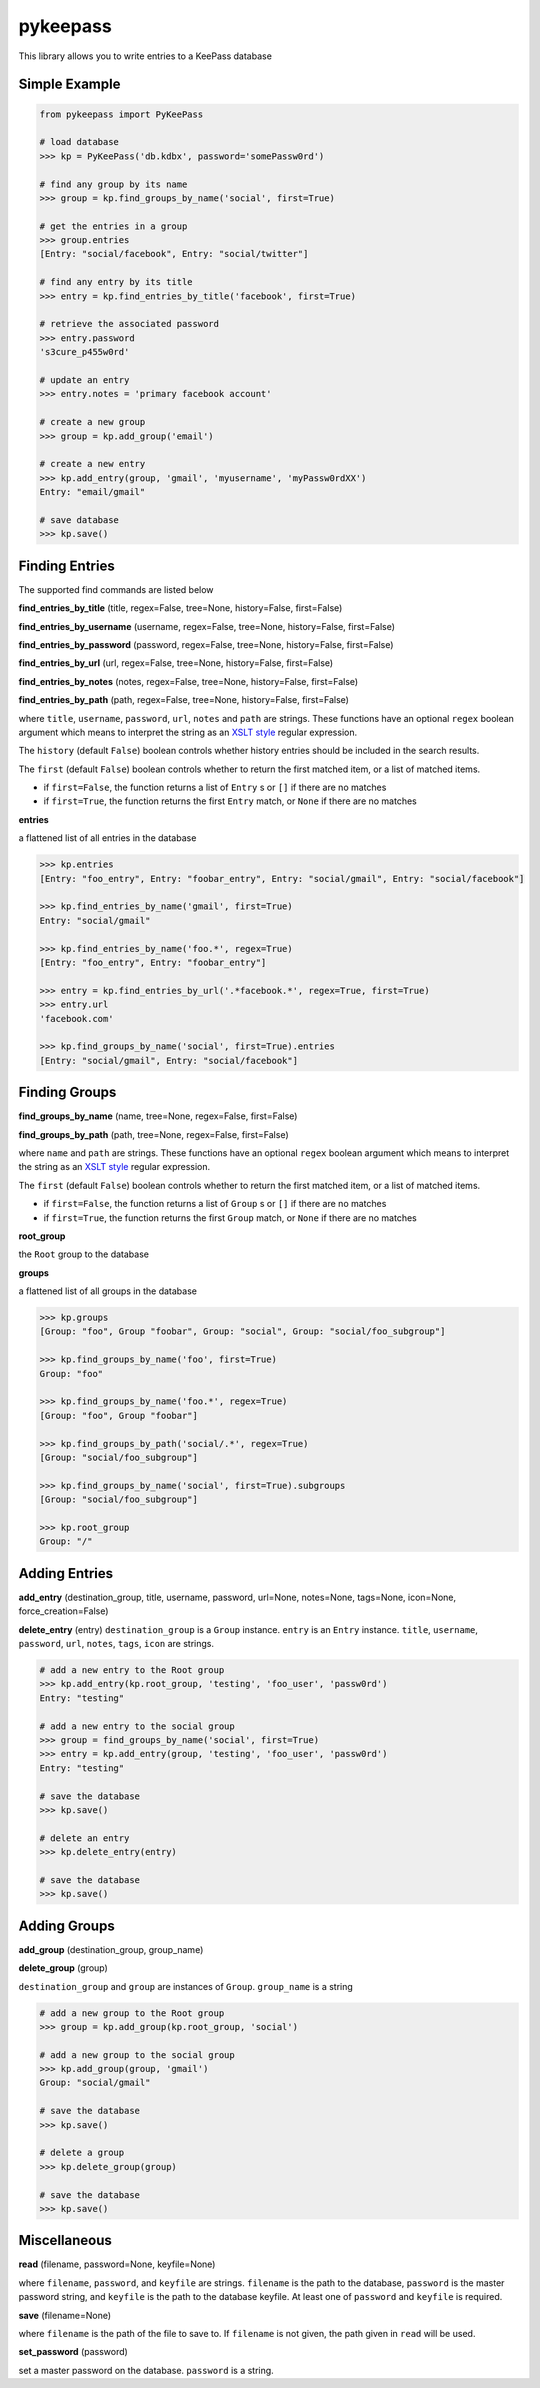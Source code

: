 pykeepass
============

This library allows you to write entries to a KeePass database

Simple Example
--------------
.. code:: python

   from pykeepass import PyKeePass

   # load database
   >>> kp = PyKeePass('db.kdbx', password='somePassw0rd')

   # find any group by its name
   >>> group = kp.find_groups_by_name('social', first=True)

   # get the entries in a group
   >>> group.entries
   [Entry: "social/facebook", Entry: "social/twitter"]

   # find any entry by its title
   >>> entry = kp.find_entries_by_title('facebook', first=True)

   # retrieve the associated password
   >>> entry.password
   's3cure_p455w0rd'

   # update an entry
   >>> entry.notes = 'primary facebook account'

   # create a new group
   >>> group = kp.add_group('email')

   # create a new entry
   >>> kp.add_entry(group, 'gmail', 'myusername', 'myPassw0rdXX')
   Entry: "email/gmail"

   # save database
   >>> kp.save()


Finding Entries
----------------------

The supported find commands are listed below

**find_entries_by_title** (title, regex=False, tree=None, history=False, first=False)

**find_entries_by_username** (username, regex=False, tree=None, history=False, first=False)

**find_entries_by_password** (password, regex=False, tree=None, history=False, first=False)

**find_entries_by_url** (url, regex=False, tree=None, history=False, first=False)

**find_entries_by_notes** (notes, regex=False, tree=None, history=False, first=False)

**find_entries_by_path** (path, regex=False, tree=None, history=False, first=False)

where ``title``, ``username``, ``password``, ``url``, ``notes`` and ``path`` are strings.  These functions have an optional ``regex`` boolean argument which means to interpret the string as an `XSLT style`_ regular expression.

.. _XSLT style: https://www.xml.com/pub/a/2003/06/04/tr.html

The ``history`` (default ``False``) boolean controls whether history entries should be included in the search results.

The ``first`` (default ``False``) boolean controls whether to return the first matched item, or a list of matched items.

* if ``first=False``, the function returns a list of ``Entry`` s or ``[]`` if there are no matches
* if ``first=True``, the function returns the first ``Entry`` match, or ``None`` if there are no matches

**entries**

a flattened list of all entries in the database

.. code:: python

   >>> kp.entries
   [Entry: "foo_entry", Entry: "foobar_entry", Entry: "social/gmail", Entry: "social/facebook"]

   >>> kp.find_entries_by_name('gmail', first=True)
   Entry: "social/gmail"

   >>> kp.find_entries_by_name('foo.*', regex=True)
   [Entry: "foo_entry", Entry: "foobar_entry"]

   >>> entry = kp.find_entries_by_url('.*facebook.*', regex=True, first=True)
   >>> entry.url
   'facebook.com'

   >>> kp.find_groups_by_name('social', first=True).entries
   [Entry: "social/gmail", Entry: "social/facebook"]

Finding Groups
----------------------

**find_groups_by_name** (name, tree=None, regex=False, first=False)

**find_groups_by_path** (path, tree=None, regex=False, first=False)

where ``name`` and ``path`` are strings.  These functions have an optional ``regex`` boolean argument which means to interpret the string as an `XSLT style`_ regular expression.

.. _XSLT style: https://www.xml.com/pub/a/2003/06/04/tr.html

The ``first`` (default ``False``) boolean controls whether to return the first matched item, or a list of matched items.

* if ``first=False``, the function returns a list of ``Group`` s or ``[]`` if there are no matches
* if ``first=True``, the function returns the first ``Group`` match, or ``None`` if there are no matches

**root_group**

the ``Root`` group to the database

**groups**

a flattened list of all groups in the database

.. code:: python

   >>> kp.groups
   [Group: "foo", Group "foobar", Group: "social", Group: "social/foo_subgroup"]
       
   >>> kp.find_groups_by_name('foo', first=True)
   Group: "foo"

   >>> kp.find_groups_by_name('foo.*', regex=True)
   [Group: "foo", Group "foobar"]

   >>> kp.find_groups_by_path('social/.*', regex=True)
   [Group: "social/foo_subgroup"]

   >>> kp.find_groups_by_name('social', first=True).subgroups
   [Group: "social/foo_subgroup"]

   >>> kp.root_group
   Group: "/"


Adding Entries
--------------
**add_entry** (destination_group, title, username, password, url=None, notes=None, tags=None, icon=None, force_creation=False)

**delete_entry** (entry)
``destination_group`` is a ``Group`` instance.  ``entry`` is an ``Entry`` instance. ``title``, ``username``, ``password``, ``url``, ``notes``, ``tags``, ``icon`` are strings.

.. code:: python

   # add a new entry to the Root group
   >>> kp.add_entry(kp.root_group, 'testing', 'foo_user', 'passw0rd')
   Entry: "testing"

   # add a new entry to the social group
   >>> group = find_groups_by_name('social', first=True)
   >>> entry = kp.add_entry(group, 'testing', 'foo_user', 'passw0rd')
   Entry: "testing"
   
   # save the database
   >>> kp.save()
   
   # delete an entry
   >>> kp.delete_entry(entry)
   
   # save the database
   >>> kp.save()

Adding Groups
--------------
**add_group** (destination_group, group_name)

**delete_group** (group)

``destination_group`` and ``group`` are instances of ``Group``.  ``group_name`` is a string

.. code:: python

   # add a new group to the Root group
   >>> group = kp.add_group(kp.root_group, 'social')

   # add a new group to the social group
   >>> kp.add_group(group, 'gmail')
   Group: "social/gmail"
   
   # save the database
   >>> kp.save()
   
   # delete a group
   >>> kp.delete_group(group)
   
   # save the database
   >>> kp.save()
       
Miscellaneous
-------------
**read** (filename, password=None, keyfile=None)

where ``filename``, ``password``, and ``keyfile`` are strings.  ``filename`` is the path to the database, ``password`` is the master password string, and ``keyfile`` is the path to the database keyfile.  At least one of ``password`` and ``keyfile`` is required.

**save** (filename=None)

where ``filename`` is the path of the file to save to.  If ``filename`` is not given, the path given in ``read`` will be used.

**set_password** (password)

set a master password on the database.  ``password`` is a string.
